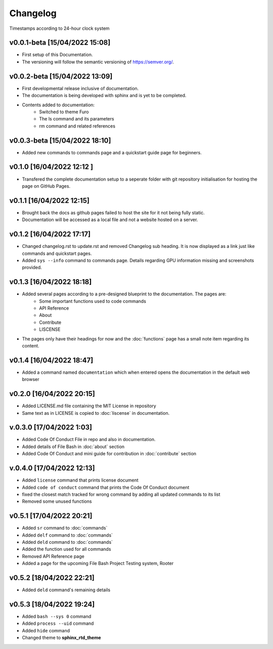 Changelog
=========

Timestamps according to 24-hour clock system

v0.0.1-beta [15/04/2022 15:08]
------------------------------

- First setup of this Documentation. 
- The versioning will follow the semantic versioning of https://semver.org/.

v0.0.2-beta [15/04/2022 13:09]
------------------------------

- First developmental release inclusive of documentation. 
- The documentation is being developed with sphinx and is yet to be completed. 
- Contents added to documentation:
    - Switched to theme Furo  
    - The ls command and its parameters 
    - rm command and related references  

v0.0.3-beta [15/04/2022 18:10]
------------------------------

- Added new commands to commands page and a quickstart guide page for beginners.

v0.1.0 [16/04/2022 12:12 ]
--------------------------

- Transfered the complete documentation setup to a seperate folder with git repository initialisation for hosting the page on GitHub Pages.

v0.1.1 [16/04/2022 12:15]
-------------------------

- Brought back the docs as github pages failed to host the site for it not being fully static.
- Documentation will be accessed as a local file and not a website hosted on a server.

v0.1.2 [16/04/2022 17:17]
-------------------------

- Changed changelog.rst to update.rst and removed Changelog sub heading. It is now displayed as a link just like commands and quickstart pages.

- Added ``sys --info`` command to commands page. Details regarding GPU information missing and screenshots provided.

v0.1.3 [16/04/2022 18:18]
-------------------------

- Added several pages according to a pre-designed blueprint to the documentation. The pages are:
    - Some important functions used to code commands
    - API Reference
    - About 
    - Contribute
    - LISCENSE

- The pages only have their headings for now and the :doc:`functions` page has a small note item regarding its content. 

v0.1.4 [16/04/2022 18:47]
-------------------------

- Added a command named ``documentation`` which when entered opens the documentation in the default web browser

v0.2.0 [16/04/2022 20:15]
-------------------------

- Added LICENSE.md file containing the MIT License in repository

- Same text as in LICENSE is copied to :doc:`liscense` in documentation.

v.0.3.0 [17/04/2022 1:03]
-------------------------

- Added Code Of Conduct File in repo and also in documentation.
- Added details of File Bash in :doc:`about` section
- Added Code Of Conduct and mini guide for contribution in :doc:`contribute` section

v.0.4.0 [17/04/2022 12:13]
--------------------------

- Added ``license`` command that prints license document
- Added ``code of conduct`` command that prints the Code Of Conduct document
- fixed the closest match tracked for wrong command by adding all updated commands to its list
- Removed some unused functions

v0.5.1 [17/04/2022 20:21]
-------------------------

- Added ``sr`` command to :doc:`commands`
- Added ``delf`` command to :doc:`commands`
- Added ``deld`` command to :doc:`commands`
- Added the function used for all commands
- Removed API Reference page
- Added a page for the upcoming File Bash Project Testing system, Rooter

v0.5.2 [18/04/2022 22:21]
-------------------------

- Added ``deld`` command's remaining details

v0.5.3 [18/04/2022 19:24]
-------------------------

- Added ``bash --sys 0`` command
- Added ``process --uid`` command
- Added ``hide`` command
- Changed theme to **sphinx_rtd_theme**